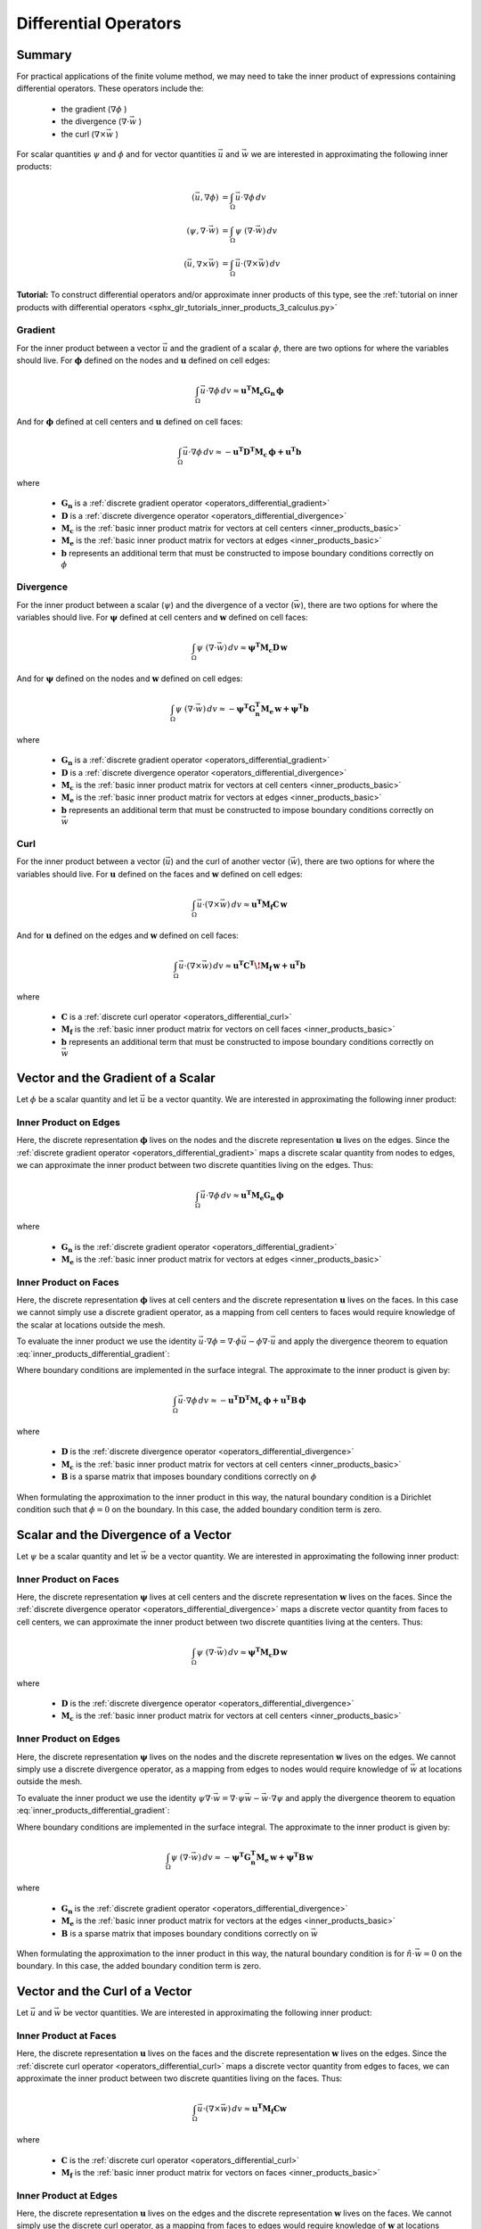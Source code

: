 .. _inner_products_differential:

Differential Operators
**********************

Summary
-------

For practical applications of the finite volume method,
we may need to take the inner product of expressions containing differential operators.
These operators include the:

    - the gradient (:math:`\nabla \phi` )
    - the divergence (:math:`\nabla \cdot \vec{w}` )
    - the curl (:math:`\nabla \times \vec{w}` )

For scalar quantities :math:`\psi` and :math:`\phi` and for vector quantities :math:`\vec{u}` and :math:`\vec{w}`
we are interested in approximating the following inner products:

.. math::
    \begin{align}
    (\vec{u}, \nabla \phi ) &= \int_\Omega \vec{u} \cdot \nabla \phi \, dv\\
    (\psi, \nabla \cdot \vec{w} ) &= \int_\Omega \psi \; (\nabla \cdot \vec{w}) \, dv \\
    (\vec{u}, \nabla \times \vec{w} ) &= \int_\Omega \vec{u} \cdot (\nabla \times \vec{w} ) \, dv
    \end{align}

**Tutorial:** To construct differential operators and/or approximate inner products of this type, see the :ref:`tutorial on inner products with differential operators <sphx_glr_tutorials_inner_products_3_calculus.py>`

Gradient
^^^^^^^^

For the inner product between a vector :math:`\vec{u}` and the gradient of a scalar :math:`\phi`,
there are two options for where the variables should live. For :math:`\boldsymbol{\phi}` defined on the nodes
and :math:`\boldsymbol{u}` defined on cell edges:

.. math::
    \int_\Omega \vec{u} \cdot \nabla \phi \, dv \approx \boldsymbol{u^T M_e G_n \, \phi}

And for :math:`\boldsymbol{\phi}` defined at cell centers and :math:`\boldsymbol{u}` defined on cell faces:

.. math::
    \int_\Omega \vec{u} \cdot \nabla \phi \, dv \approx - \boldsymbol{u^T D^T M_c \, \phi + u^T b}

where

    - :math:`\boldsymbol{G_n}` is a :ref:`discrete gradient operator <operators_differential_gradient>`
    - :math:`\boldsymbol{D}` is a :ref:`discrete divergence operator <operators_differential_divergence>`
    - :math:`\boldsymbol{M_c}` is the :ref:`basic inner product matrix for vectors at cell centers <inner_products_basic>`
    - :math:`\boldsymbol{M_e}` is the :ref:`basic inner product matrix for vectors at edges <inner_products_basic>`
    - :math:`\boldsymbol{b}` represents an additional term that must be constructed to impose boundary conditions correctly on :math:`\phi`

Divergence
^^^^^^^^^^

For the inner product between a scalar (:math:`\psi`) and the divergence of a vector (:math:`\vec{w}`),
there are two options for where the variables should live. For :math:`\boldsymbol{\psi}` defined at cell centers
and :math:`\boldsymbol{w}` defined on cell faces:

.. math::
    \int_\Omega \psi \; (\nabla \cdot \vec{w}) \, dv \approx \boldsymbol{\psi^T M_c D \, w}

And for :math:`\boldsymbol{\psi}` defined on the nodes and :math:`\boldsymbol{w}` defined on cell edges:

.. math::
    \int_\Omega \psi \; (\nabla \cdot \vec{w}) \, dv \approx - \boldsymbol{\psi^T G_n^T M_e \, w + \psi^T b}

where

    - :math:`\boldsymbol{G_n}` is a :ref:`discrete gradient operator <operators_differential_gradient>`
    - :math:`\boldsymbol{D}` is a :ref:`discrete divergence operator <operators_differential_divergence>`
    - :math:`\boldsymbol{M_c}` is the :ref:`basic inner product matrix for vectors at cell centers <inner_products_basic>`
    - :math:`\boldsymbol{M_e}` is the :ref:`basic inner product matrix for vectors at edges <inner_products_basic>`
    - :math:`\boldsymbol{b}` represents an additional term that must be constructed to impose boundary conditions correctly on :math:`\vec{w}`

Curl
^^^^

For the inner product between a vector (:math:`\vec{u}`) and the curl of another vector (:math:`\vec{w}`),
there are two options for where the variables should live. For :math:`\boldsymbol{u}` defined on the faces
and :math:`\boldsymbol{w}` defined on cell edges:

.. math::
    \int_\Omega \vec{u} \cdot (\nabla \times \vec{w} ) \, dv \approx \boldsymbol{u^T M_f C \, w}

And for :math:`\boldsymbol{u}` defined on the edges and :math:`\boldsymbol{w}` defined on cell faces:

.. math::
    \int_\Omega \vec{u} \cdot (\nabla \times \vec{w} ) \, dv \approx \boldsymbol{u^T C^T \! M_f \, w + u^T b}

where

    - :math:`\boldsymbol{C}` is a :ref:`discrete curl operator <operators_differential_curl>`
    - :math:`\boldsymbol{M_f}` is the :ref:`basic inner product matrix for vectors on cell faces <inner_products_basic>`
    - :math:`\boldsymbol{b}` represents an additional term that must be constructed to impose boundary conditions correctly on :math:`\vec{w}`

Vector and the Gradient of a Scalar
-----------------------------------

Let :math:`\phi` be a scalar quantity and let :math:`\vec{u}` be a vector quantity.
We are interested in approximating the following inner product:

.. math::
    (\vec{u}, \nabla \phi ) = \int_\Omega \vec{u} \cdot \nabla \phi \, dv
    :label: inner_products_differential_gradient

Inner Product on Edges
^^^^^^^^^^^^^^^^^^^^^^

Here, the discrete representation :math:`\boldsymbol{\phi}` lives on the nodes and
the discrete representation :math:`\boldsymbol{u}` lives on the edges.
Since the :ref:`discrete gradient operator <operators_differential_gradient>` maps
a discrete scalar quantity from nodes to edges, we can approximate the inner product
between two discrete quantities living on the edges. Thus:

.. math::
    \int_\Omega \vec{u} \cdot \nabla \phi \, dv \approx \boldsymbol{u^T M_e G_n \, \phi}

where

    - :math:`\boldsymbol{G_n}` is the :ref:`discrete gradient operator <operators_differential_gradient>`
    - :math:`\boldsymbol{M_e}` is the :ref:`basic inner product matrix for vectors at edges <inner_products_basic>`


Inner Product on Faces
^^^^^^^^^^^^^^^^^^^^^^

Here, the discrete representation :math:`\boldsymbol{\phi}` lives at cell centers and
the discrete representation :math:`\boldsymbol{u}` lives on the faces.
In this case we cannot simply use a discrete gradient operator, as a mapping from cell centers
to faces would require knowledge of the scalar at locations outside the mesh.

To evaluate the inner product we use the identity
:math:`\vec{u} \cdot \nabla \phi = \nabla \cdot \phi\vec{u} - \phi \nabla \cdot \vec{u}`
and apply the divergence theorem to equation :eq:`inner_products_differential_gradient`:

.. math::
    \begin{align}
    \int_\Omega \vec{u} \cdot \nabla \phi \, dv &= - \int_\Omega \phi \nabla \cdot \vec{u} \, dv + \int_\Omega \nabla \cdot \phi\vec{u} \, dv \\
    &= - \int_\Omega \phi \nabla \cdot \vec{u} \, dv + \oint_{\partial \Omega} \hat{n} \cdot \phi\vec{u} \, da \\
    &= - \int_\Omega \phi \nabla \cdot \vec{u} \, dv + \oint_{\partial \Omega} \phi \hat{n} \cdot \vec{u} \, da
    \end{align}
    :label: inner_products_differential_gradient_centers

Where boundary conditions are implemented in the surface integral. The approximate to the inner product is given by:

.. math::
    \int_\Omega \vec{u} \cdot \nabla \phi \, dv \approx - \boldsymbol{u^T D^T M_c \, \phi + u^T B \, \phi}

where

    - :math:`\boldsymbol{D}` is the :ref:`discrete divergence operator <operators_differential_divergence>`
    - :math:`\boldsymbol{M_c}` is the :ref:`basic inner product matrix for vectors at cell centers <inner_products_basic>`
    - :math:`\boldsymbol{B}` is a sparse matrix that imposes boundary conditions correctly on :math:`\phi`

When formulating the approximation to the inner product in this way, the natural boundary condition is a Dirichlet condition such that :math:`\phi = 0` on the boundary.
In this case, the added boundary condition term is zero.


Scalar and the Divergence of a Vector
-------------------------------------

Let :math:`\psi` be a scalar quantity and let :math:`\vec{w}` be a vector quantity.
We are interested in approximating the following inner product:

.. math::
    (\psi, \nabla \cdot \vec{w} ) = \int_\Omega \psi \; (\nabla \cdot \vec{w}) \, dv \\
    :label: inner_products_differential_divergence


Inner Product on Faces
^^^^^^^^^^^^^^^^^^^^^^

Here, the discrete representation :math:`\boldsymbol{\psi}` lives at cell centers and
the discrete representation :math:`\boldsymbol{w}` lives on the faces.
Since the :ref:`discrete divergence operator <operators_differential_divergence>` maps
a discrete vector quantity from faces to cell centers, we can approximate the inner product
between two discrete quantities living at the centers. Thus:

.. math::
    \int_\Omega \psi \; (\nabla \cdot \vec{w}) \, dv \approx \boldsymbol{\psi^T M_c D \, w}

where

    - :math:`\boldsymbol{D}` is the :ref:`discrete divergence operator <operators_differential_divergence>` 
    - :math:`\boldsymbol{M_c}` is the :ref:`basic inner product matrix for vectors at cell centers <inner_products_basic>`


Inner Product on Edges
^^^^^^^^^^^^^^^^^^^^^^

Here, the discrete representation :math:`\boldsymbol{\psi}` lives on the nodes and
the discrete representation :math:`\boldsymbol{w}` lives on the edges.
We cannot simply use a discrete divergence operator, as a mapping from edges
to nodes would require knowledge of :math:`\vec{w}` at locations outside the mesh.

To evaluate the inner product we use the identity
:math:`\psi \nabla \cdot \vec{w} = \nabla \cdot \psi\vec{w} - \vec{w} \cdot \nabla \psi`
and apply the divergence theorem to equation :eq:`inner_products_differential_gradient`:

.. math::
    \begin{align}
    \int_\Omega \psi \; (\nabla \cdot \vec{w}) \, dv &= - \int_\Omega \vec{w} \cdot \nabla \psi \, dv + \int_\Omega \nabla \cdot \psi\vec{w} \, dv \\
    &= - \int_\Omega \vec{w} \cdot \nabla \psi \, dv + \oint_{\partial \Omega} \hat{n} \cdot \psi\vec{w} \, da \\
    &= - \int_\Omega \vec{w} \cdot \nabla \psi \, dv + \oint_{\partial \Omega} \psi (\hat{n} \cdot \vec{w}) \, da
    \end{align}
    :label: inner_products_differential_divergence_edges

Where boundary conditions are implemented in the surface integral. The approximate to the inner product is given by:

.. math::
    \int_\Omega \psi \; (\nabla \cdot \vec{w}) \, dv \approx - \boldsymbol{\psi^T G_n^T M_e \, w + \psi^T B \, w}

where

    - :math:`\boldsymbol{G_n}` is the :ref:`discrete gradient operator <operators_differential_divergence>`
    - :math:`\boldsymbol{M_e}` is the :ref:`basic inner product matrix for vectors at the edges <inner_products_basic>`
    - :math:`\boldsymbol{B}` is a sparse matrix that imposes boundary conditions correctly on :math:`\vec{w}`

When formulating the approximation to the inner product in this way, the natural boundary condition is for :math:`\hat{n} \cdot \vec{w} = 0` on the boundary.
In this case, the added boundary condition term is zero.



Vector and the Curl of a Vector
-------------------------------

Let :math:`\vec{u}` and :math:`\vec{w}` be vector quantities.
We are interested in approximating the following inner product:

.. math::
    (\vec{u}, \nabla \times \vec{w} ) = \int_\Omega \vec{u} \cdot (\nabla \times \vec{w} ) \, dv
    :label: inner_products_differential_curl


Inner Product at Faces
^^^^^^^^^^^^^^^^^^^^^^

Here, the discrete representation :math:`\boldsymbol{u}` lives on the faces and
the discrete representation :math:`\boldsymbol{w}` lives on the edges.
Since the :ref:`discrete curl operator <operators_differential_curl>` maps
a discrete vector quantity from edges to faces, we can approximate the inner product
between two discrete quantities living on the faces. Thus:

.. math::
    \int_\Omega \vec{u} \cdot (\nabla \times \vec{w}) \, dv \approx \boldsymbol{u^T M_f C w}

where

    - :math:`\boldsymbol{C}` is the :ref:`discrete curl operator <operators_differential_curl>` 
    - :math:`\boldsymbol{M_f}` is the :ref:`basic inner product matrix for vectors on faces <inner_products_basic>`


Inner Product at Edges
^^^^^^^^^^^^^^^^^^^^^^

Here, the discrete representation :math:`\boldsymbol{u}` lives on the edges and
the discrete representation :math:`\boldsymbol{w}` lives on the faces.
We cannot simply use the discrete curl operator, as a mapping from faces
to edges would require knowledge of :math:`\boldsymbol{w}` at locations outside the mesh.

To evaluate the inner product we use the identity
:math:`\vec{u} \cdot (\nabla \times \vec{w}) = \vec{w} \cdot (\nabla \times \vec{u}) - \nabla \cdot (\vec{u} \times \vec{w})`
and apply the divergence theorem to equation :eq:`inner_products_differential_curl`:

.. math::
    \begin{align}
    \int_\Omega \vec{u} \cdot (\nabla \times \vec{w}) \, dv &= \int_\Omega \vec{w} \cdot (\nabla \times \vec{u}) \, dv - \int_\Omega \nabla \cdot (\vec{u} \times \vec{w}) \, dv \\
    &= \int_\Omega \vec{w} \cdot (\nabla \times \vec{u}) \, dv - \oint_{\partial \Omega} \hat{n} \cdot (\vec{u} \times \vec{w}) \, da \\
    &= \int_\Omega \vec{w} \cdot (\nabla \times \vec{u}) \, dv + \oint_{\partial \Omega} \vec{u} \cdot (\hat{n} \times \vec{w}) \, da
    \end{align}
    :label: inner_products_differential_curl_edges

Where boundary conditions are implemented in the surface integral. The approximate to the inner product is given by:

.. math::
    \int_\Omega \vec{u} \cdot (\nabla \times \vec{w}) \, dv \approx \boldsymbol{u^T C^T M_f \, w + u^T B \, w}

where

    - :math:`\boldsymbol{C}` is the :ref:`discrete curl operator <operators_differential_curl>` 
    - :math:`\boldsymbol{M_f}` is the :ref:`basic inner product matrix for vectors on faces <inner_products_basic>`
    - :math:`\boldsymbol{B}` is a sparse matrix that imposes boundary conditions correctly on :math:`\vec{w}`

When formulating the approximation to the inner product in this way, the natural boundary condition is for :math:`\hat{n} \times \vec{w} = 0` on the boundary.
In this case, the added boundary condition term is zero.
